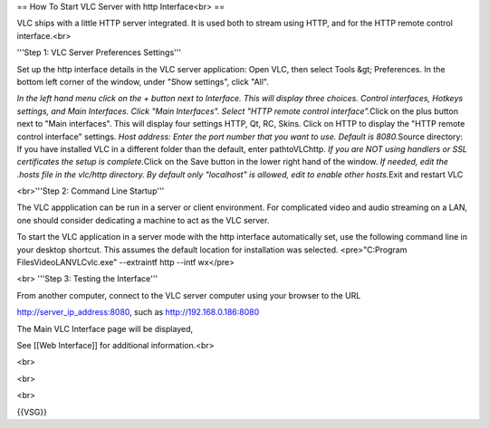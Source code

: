 == How To Start VLC Server with http Interface<br> ==

VLC ships with a little HTTP server integrated. It is used both to
stream using HTTP, and for the HTTP remote control interface.<br>

'''Step 1: VLC Server Preferences Settings'''

Set up the http interface details in the VLC server application: Open
VLC, then select Tools &gt; Preferences. In the bottom left corner of
the window, under "Show settings", click "All".

*In the left hand menu click on the + button next to Interface. This
will display three choices. Control interfaces, Hotkeys settings, and
Main Interfaces. Click "Main Interfaces". Select "HTTP remote control
interface".*\ Click on the plus button next to "Main interfaces". This
will display four settings HTTP, Qt, RC, Skins. Click on HTTP to display
the "HTTP remote control interface" settings. *Host address: Enter the
port number that you want to use. Default is 8080.*\ Source directory:
If you have installed VLC in a different folder than the default, enter
pathtoVLC\http. *If you are NOT using handlers or SSL certificates the
setup is complete.*\ Click on the Save button in the lower right hand of
the window. *If needed, edit the .hosts file in the vlc/http directory.
By default only "localhost" is allowed, edit to enable other
hosts.*\ Exit and restart VLC

<br>'''Step 2: Command Line Startup'''

The VLC appplication can be run in a server or client environment. For
complicated video and audio streaming on a LAN, one should consider
dedicating a machine to act as the VLC server.

To start the VLC application in a server mode with the http interface
automatically set, use the following command line in your desktop
shortcut. This assumes the default location for installation was
selected. <pre>"C:Program FilesVideoLANVLCvlc.exe" --extraintf http
--intf wx</pre>

<br> '''Step 3: Testing the Interface'''

From another computer, connect to the VLC server computer using your
browser to the URL

http://server_ip_address:8080, such as http://192.168.0.186:8080

The Main VLC Interface page will be displayed,

See [[Web Interface]] for additional information.<br>

<br>

<br>

<br>

{{VSG}}
